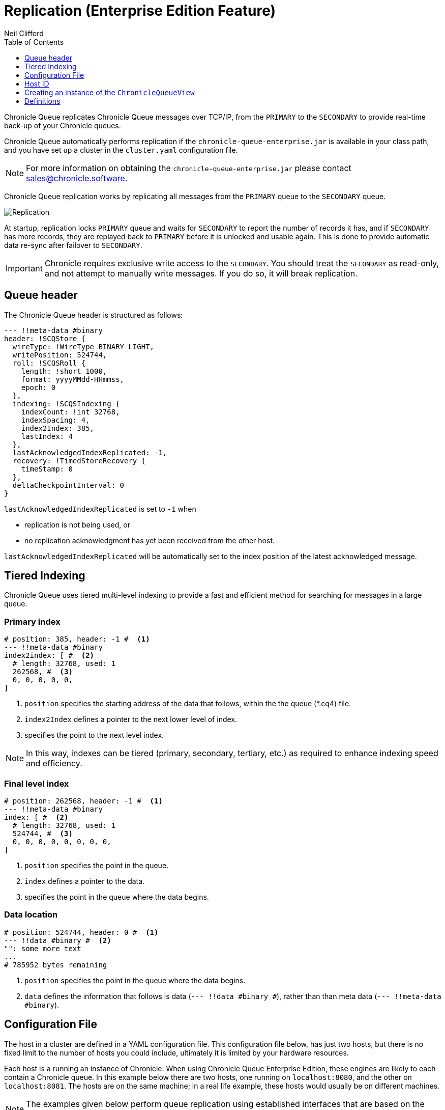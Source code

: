 = Replication (Enterprise Edition Feature)
Neil Clifford
:toc: macro
:toclevels: 1
:css-signature: demo
:toc-placement: macro
:icons: font

toc::[]

Chronicle Queue replicates Chronicle Queue messages over TCP/IP, from the `PRIMARY` to the `SECONDARY` to provide real-time back-up of your Chronicle queues.

Chronicle Queue automatically performs replication if the `chronicle-queue-enterprise.jar` is available in your class path, and you have set up a cluster in the `cluster.yaml` configuration file.

NOTE: For more information on obtaining the `chronicle-queue-enterprise.jar` please contact mailto:sales@chronicle.software[sales@chronicle.software].

Chronicle Queue replication works by replicating all messages from the `PRIMARY` queue to the `SECONDARY` queue.

image::Chronicle-Queue-Replication_diagram_02.jpg[Replication]

At startup, replication locks `PRIMARY` queue and waits for `SECONDARY` to report the number of records it has, and if `SECONDARY` has more records, they are replayed back to `PRIMARY` before it is unlocked and usable again. This is done to provide
automatic data re-sync after failover to `SECONDARY`.

IMPORTANT: Chronicle requires exclusive write access to the `SECONDARY`. You should treat the `SECONDARY` as read-only, and not attempt to manually write messages. If you do so, it will break replication.

== Queue header
The Chronicle Queue header is structured as follows:

[source, java]
----

--- !!meta-data #binary
header: !SCQStore {
  wireType: !WireType BINARY_LIGHT,
  writePosition: 524744,
  roll: !SCQSRoll {
    length: !short 1000,
    format: yyyyMMdd-HHmmss,
    epoch: 0
  },
  indexing: !SCQSIndexing {
    indexCount: !int 32768,
    indexSpacing: 4,
    index2Index: 385,
    lastIndex: 4
  },
  lastAcknowledgedIndexReplicated: -1,
  recovery: !TimedStoreRecovery {
    timeStamp: 0
  },
  deltaCheckpointInterval: 0
}
----
`lastAcknowledgedIndexReplicated` is set to `-1` when

- replication is not being used, or

- no replication acknowledgment has yet been received from the other host.

`lastAcknowledgedIndexReplicated` will be automatically set to the index position of the latest acknowledged message.


== Tiered Indexing
Chronicle Queue uses tiered multi-level indexing to provide a fast and efficient method for searching for messages in a large queue.

=== Primary index
----
# position: 385, header: -1 #  <1>
--- !!meta-data #binary
index2index: [ #  <2>
  # length: 32768, used: 1
  262568, #  <3>
  0, 0, 0, 0, 0,
]
----

<1> `position` specifies the starting address of the data that follows, within the the queue (*.cq4) file.

<2> `index2Index` defines a pointer to the next lower level of index.

<3> specifies the point to the next level index.

NOTE: In this way, indexes can be tiered (primary, secondary, tertiary, etc.) as required to enhance indexing speed and efficiency.

=== Final level index

----
# position: 262568, header: -1 #  <1>
--- !!meta-data #binary
index: [ #  <2>
  # length: 32768, used: 1
  524744, #  <3>
  0, 0, 0, 0, 0, 0, 0, 0,
]
----
<1> `position` specifies the point in the queue.

<2> `index` defines a pointer to the data.

<3> specifies the point in the queue where the data begins.

=== Data location

----
# position: 524744, header: 0 #  <1>
--- !!data #binary #  <2>
"": some more text
...
# 785952 bytes remaining

----
<1> `position` specifies the point in the queue where the data begins.

<2> `data` defines the information that follows is data (`--- !!data #binary #`), rather than than meta data (`--- !!meta-data #binary`).


== Configuration File

The host in a cluster are defined in a YAML configuration file. This configuration file below, has just two hosts, but there is no fixed limit to the number of hosts you could include, ultimately it is limited by your hardware resources.

Each host is a running an instance of Chronicle. When using Chronicle Queue Enterprise Edition, these engines are likely to each contain a Chronicle queue. In this example below there are two hosts, one running on `localhost:8080`, and the other on `localhost:8081`. The hosts are on the same machine; in a real life example, these hosts would usually be on different machines.

NOTE: The examples given below perform queue replication using established interfaces that are based on the open source Chronicle Engine API.

[source, yaml]
----

cluster: {
  context: !EngineClusterContext {
  }
  host1: {
     hostId: 1,
     tcpBufferSize: 65536,
     connectUri: localhost:8080,
     timeoutMs: 5000,
  },
  host2: {
     hostId: 2,
     tcpBufferSize: 65536,
     connectUri:  localhost:8081,
     timeoutMs: 5000,
  }
}
----

== Host ID

When adding a host, you must provide a unique ID for each host; we refer to this ID as the `hostId`. The `hostId` must be a integer, from `1` to `MAX_INTEGER`.

[source, yaml]
----
  host: {
     hostId: <unique id>,
  }
----

It is important that this `hostId` is unique as it is used by Chronicle Engine clustering. For Queue replication, by default, the host with `hostID` of `1` is assumed to be the PRIMARY, and the other hostids are assumed to be the SECONDARYs.

== Creating an instance of the `ChronicleQueueView`

The following code is an example of how to create an instance of a host.

[source, java]
----
final AssetTree tree = new VanillaAssetTree((byte) hostId)
                .forTesting()
                .withConfig(resourcesDir() + "/config", OS.TARGET + "/" + hostId);

final Asset queue = tree.root().acquireAsset("the/uri");

queue.addLeafRule(QueueView.class, LAST + "chronicle queue", (context, asset) -> {
    try {
        return new ChronicleQueueView(context.wireType(writeType).cluster(clusterName)
                .elementType(context.elementType()).messageType(context.messageType()), asset);
    } catch (IOException e) {
        throw Jvm.rethrow(e);
    }
});

// change the host/port to either localhost:8080 or localhost:8081 depending on which host you are running
ServerEndpoint serverEndpoint = new ServerEndpoint("localhost:8080", tree);
----

The code above:

- sets up Chronicle on port `localhost:8080`.
- uses the configuration file shown. This configuration file should be stored at `config/etc/clusters.yaml`.
- configures an asset on the Chronicle Engine asset tree at `/the/uri` with a `leafRule`. This `leafRule` is setup to provide a `ChronicleQueueView` when asked for a `ChronicleQueue`. The `ChronicleQueueView` is an implementation of the `ChronicleQueue` interface.

Assuming that both `host1` and `host2` instances of Chronicle Engine were run with the same java code above, then messages added to the chronicle queue on `host1` would be replicated to `host2`.

The interface of the `ChronicleQueueView`, is as follows:

[source, java]
----
public interface QueueView<T, M> extends TopicPublisher<T, M>, KeyedView {

    /**
     * returns a {@link Excerpt} at a given index
     *
     * @param index the location of the except
     */
    @Nullable
    Excerpt<T, M> get(long index);

    /**
     * the next message from the current tailer which has this {@code topic}
     *
     * @param topic next excerpt that has this topic
     * @return the except
     */
    Excerpt<T, M> get(T topic);

    /**
     * Publish to a provided topic.
     *
     * @param topic   to publish to
     * @param message to publish.
     * @return the index in the chronicle queue the excerpt
     */
    long publishAndIndex(@NotNull T topic, @NotNull M message);

    interface Excerpt<T, M> {
        T topic();

        M message();

        long index();

        void clear();
    }

    interface Tailer<T, M> {
        /**
         * @return the next message from the current tailer
         */
        @Nullable
        Excerpt<T, M> read();
    }
}
----


== Definitions

|=======
|`Excerpt`| In Chronicle we refer to messages as excerpts.
|`PRIMARY`   | The master of the messages aka `source`; messages are replicated from the PRIMARY to the SECONDARY.
|`SECONDARY`    | The receiver of the messages aka `sink`; holds an real-time up-to-date copy of the PRIMARY's data.
|=======

'''

<<../README.adoc#,Back to Chronicle Queue>>
